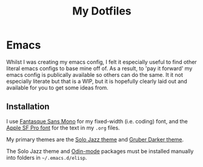 #+TITLE: My Dotfiles

* Emacs

Whilst I was creating my emacs config, I felt it especially useful to find other literal emacs configs to base mine off of. As a result, to 'pay it forward' my emacs config is publically available so others can do the same. It it not especially literate but that is a WIP, but it is hopefully clearly laid out and available for you to get some ideas from.

** Installation

I use [[http://belluzj.github.io/fantasque-sans/][Fantasque Sans Mono]] for my fixed-width (i.e. coding) font, and the [[https://developer.apple.com/fonts/][Apple SF Pro font]] for the text in my =.org= files.

My primary themes are the [[https://github.com/cstby/solo-jazz-emacs-theme][Solo Jazz theme]] and [[https://github.com/rexim/gruber-darker-theme][Gruber Darker theme]].

The Solo Jazz theme and [[https://github.com/mattt-b/odin-mode][Odin-mode]] packages must be installed manually into folders in =~/.emacs.d/elisp=.
